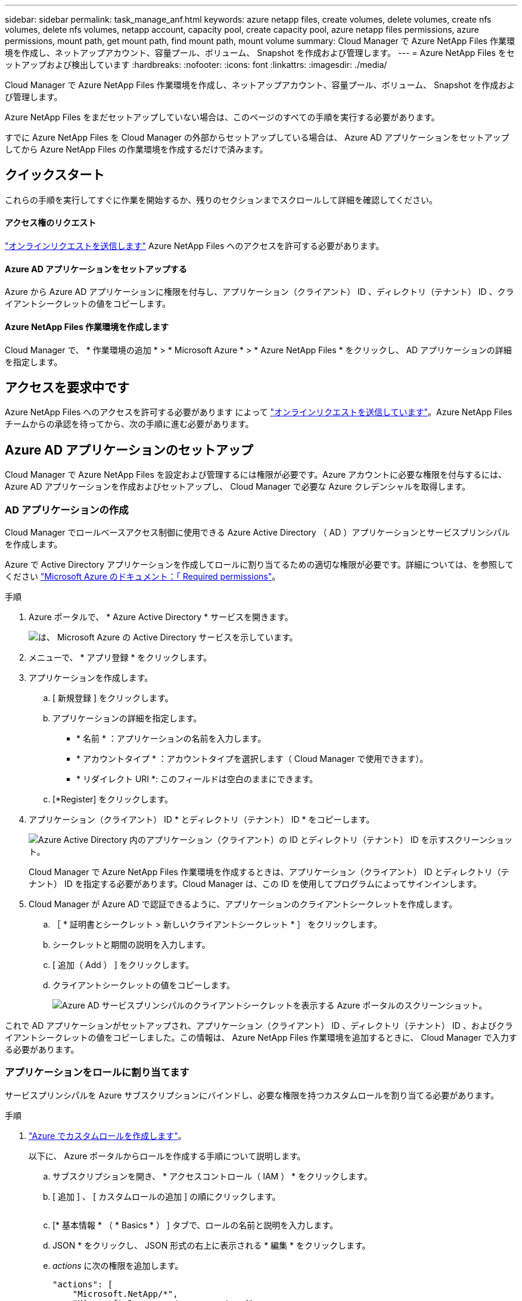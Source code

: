 ---
sidebar: sidebar 
permalink: task_manage_anf.html 
keywords: azure netapp files, create volumes, delete volumes, create nfs volumes, delete nfs volumes, netapp account, capacity pool, create capacity pool, azure netapp files permissions, azure permissions, mount path, get mount path, find mount path, mount volume 
summary: Cloud Manager で Azure NetApp Files 作業環境を作成し、ネットアップアカウント、容量プール、ボリューム、 Snapshot を作成および管理します。 
---
= Azure NetApp Files をセットアップおよび検出しています
:hardbreaks:
:nofooter: 
:icons: font
:linkattrs: 
:imagesdir: ./media/


[role="lead"]
Cloud Manager で Azure NetApp Files 作業環境を作成し、ネットアップアカウント、容量プール、ボリューム、 Snapshot を作成および管理します。

Azure NetApp Files をまだセットアップしていない場合は、このページのすべての手順を実行する必要があります。

すでに Azure NetApp Files を Cloud Manager の外部からセットアップしている場合は、 Azure AD アプリケーションをセットアップしてから Azure NetApp Files の作業環境を作成するだけで済みます。



== クイックスタート

これらの手順を実行してすぐに作業を開始するか、残りのセクションまでスクロールして詳細を確認してください。



==== アクセス権のリクエスト

[role="quick-margin-para"]
https://aka.ms/azurenetappfiles["オンラインリクエストを送信します"^] Azure NetApp Files へのアクセスを許可する必要があります。



==== Azure AD アプリケーションをセットアップする

[role="quick-margin-para"]
Azure から Azure AD アプリケーションに権限を付与し、アプリケーション（クライアント） ID 、ディレクトリ（テナント） ID 、クライアントシークレットの値をコピーします。



==== Azure NetApp Files 作業環境を作成します

[role="quick-margin-para"]
Cloud Manager で、 * 作業環境の追加 * > * Microsoft Azure * > * Azure NetApp Files * をクリックし、 AD アプリケーションの詳細を指定します。



== アクセスを要求中です

Azure NetApp Files へのアクセスを許可する必要があります によって https://aka.ms/azurenetappfiles["オンラインリクエストを送信しています"^]。Azure NetApp Files チームからの承認を待ってから、次の手順に進む必要があります。



== Azure AD アプリケーションのセットアップ

Cloud Manager で Azure NetApp Files を設定および管理するには権限が必要です。Azure アカウントに必要な権限を付与するには、 Azure AD アプリケーションを作成およびセットアップし、 Cloud Manager で必要な Azure クレデンシャルを取得します。



=== AD アプリケーションの作成

Cloud Manager でロールベースアクセス制御に使用できる Azure Active Directory （ AD ）アプリケーションとサービスプリンシパルを作成します。

Azure で Active Directory アプリケーションを作成してロールに割り当てるための適切な権限が必要です。詳細については、を参照してください https://docs.microsoft.com/en-us/azure/active-directory/develop/howto-create-service-principal-portal#required-permissions/["Microsoft Azure のドキュメント：「 Required permissions"^]。

.手順
. Azure ポータルで、 * Azure Active Directory * サービスを開きます。
+
image:screenshot_azure_ad.gif["は、 Microsoft Azure の Active Directory サービスを示しています。"]

. メニューで、 * アプリ登録 * をクリックします。
. アプリケーションを作成します。
+
.. [ 新規登録 ] をクリックします。
.. アプリケーションの詳細を指定します。
+
*** * 名前 * ：アプリケーションの名前を入力します。
*** * アカウントタイプ * ：アカウントタイプを選択します（ Cloud Manager で使用できます）。
*** * リダイレクト URI *: このフィールドは空白のままにできます。


.. [*Register] をクリックします。


. アプリケーション（クライアント） ID * とディレクトリ（テナント） ID * をコピーします。
+
image:screenshot_anf_app_ids.gif["Azure Active Directory 内のアプリケーション（クライアント）の ID とディレクトリ（テナント） ID を示すスクリーンショット。"]

+
Cloud Manager で Azure NetApp Files 作業環境を作成するときは、アプリケーション（クライアント） ID とディレクトリ（テナント） ID を指定する必要があります。Cloud Manager は、この ID を使用してプログラムによってサインインします。

. Cloud Manager が Azure AD で認証できるように、アプリケーションのクライアントシークレットを作成します。
+
.. ［ * 証明書とシークレット > 新しいクライアントシークレット * ］ をクリックします。
.. シークレットと期間の説明を入力します。
.. [ 追加（ Add ） ] をクリックします。
.. クライアントシークレットの値をコピーします。
+
image:screenshot_anf_client_secret.gif["Azure AD サービスプリンシパルのクライアントシークレットを表示する Azure ポータルのスクリーンショット。"]





これで AD アプリケーションがセットアップされ、アプリケーション（クライアント） ID 、ディレクトリ（テナント） ID 、およびクライアントシークレットの値をコピーしました。この情報は、 Azure NetApp Files 作業環境を追加するときに、 Cloud Manager で入力する必要があります。



=== アプリケーションをロールに割り当てます

サービスプリンシパルを Azure サブスクリプションにバインドし、必要な権限を持つカスタムロールを割り当てる必要があります。

.手順
. https://docs.microsoft.com/en-us/azure/role-based-access-control/custom-roles["Azure でカスタムロールを作成します"^]。
+
以下に、 Azure ポータルからロールを作成する手順について説明します。

+
.. サブスクリプションを開き、 * アクセスコントロール（ IAM ） * をクリックします。
.. [ 追加 ] 、 [ カスタムロールの追加 ] の順にクリックします。
+
image:screenshot_azure_access_control.gif[""]

.. [* 基本情報 * （ * Basics * ） ] タブで、ロールの名前と説明を入力します。
.. JSON * をクリックし、 JSON 形式の右上に表示される * 編集 * をクリックします。
.. _actions_ に次の権限を追加します。
+
[source, json]
----
"actions": [
    "Microsoft.NetApp/*",
    "Microsoft.Resources/resources/read",
    "Microsoft.Resources/subscriptions/resourceGroups/read",
    "Microsoft.Resources/subscriptions/resourcegroups/resources/read",
    "Microsoft.Resources/subscriptions/resourceGroups/write",
    "Microsoft.Network/virtualNetworks/read",
    "Microsoft.Insights/Metrics/Read"
    ],
----
.. [ * 保存 * ] をクリックし、 [ * 次へ * ] をクリックして、 [ * 作成 * ] をクリックします。


. 次に、作成したロールにアプリケーションを割り当てます。
+
.. Azure ポータルで、サブスクリプションを開き、 * アクセス制御（ IAM ） > 追加 > ロール割り当ての追加 * をクリックします。
.. 作成したカスタムロールを選択します。
.. Azure AD のユーザ、グループ、サービスプリンシパル * は選択したままにします。
.. アプリケーションの名前を検索します（リストをスクロールして探すことはできません）。
+
image:screenshot_anf_app_role.gif["Azure ポータルの ［ ロール割り当ての追加 ］ フォームを示すスクリーンショット。"]

.. アプリケーションを選択し、 * 保存 * をクリックします。
+
Cloud Manager のサービスプリンシパルに、そのサブスクリプションに必要な Azure の権限が付与されるようになりました。







== Azure NetApp Files 作業環境の作成

ボリュームの作成を開始できるように、 Cloud Manager で Azure NetApp Files 作業環境をセットアップします。

. キャンバスページで、 * 作業環境の追加 * をクリックします。
. [Microsoft Azure* ] 、 [*Azure NetApp Files *] の順に選択します。
. 以前に設定した AD アプリケーションの詳細を指定します。
+
image:screenshot_anf_details.gif["Azure NetApp Files 作業環境の作成に必要なフィールドのスクリーンショット。名前、アプリケーション ID 、クライアントシークレット、およびディレクトリ ID を含みます。"]

. [ 追加（ Add ） ] をクリックします。


これで Azure NetApp Files の作業環境が作成されました。

image:screenshot_anf_we.gif["Azure NetApp Files 作業環境のスクリーンショット。"]

link:task_manage_anf_volumes.html["ボリュームの作成と管理を開始します"]。
